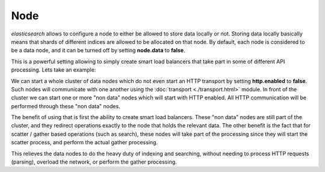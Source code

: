 ====
Node
====

*elasticsearch* allows to configure a node to either be allowed to store data locally or not. Storing data locally basically means that shards of different indices are allowed to be allocated on that node. By default, each node is considered to be a data node, and it can be turned off by setting **node.data** to **false**.


This is a powerful setting allowing to simply create smart load balancers that take part in some of different API processing. Lets take an example:


We can start a whole cluster of data nodes which do not even start an HTTP transport by setting **http.enabled** to **false**. Such nodes will communicate with one another using the :doc:`transport <./transport.html>`  module. In front of the cluster we can start one or more "non data" nodes which will start with HTTP enabled. All HTTP communication will be performed through these "non data" nodes.


The benefit of using that is first the ability to create smart load balancers. These "non data" nodes are still part of the cluster, and they redirect operations exactly to the node that holds the relevant data. The other benefit is the fact that for scatter / gather based operations (such as search), these nodes will take part of the processing since they will start the scatter process, and perform the actual gather processing.


This relieves the data nodes to do the heavy duty of indexing and searching, without needing to process HTTP requests (parsing), overload the network, or perform the gather processing.

